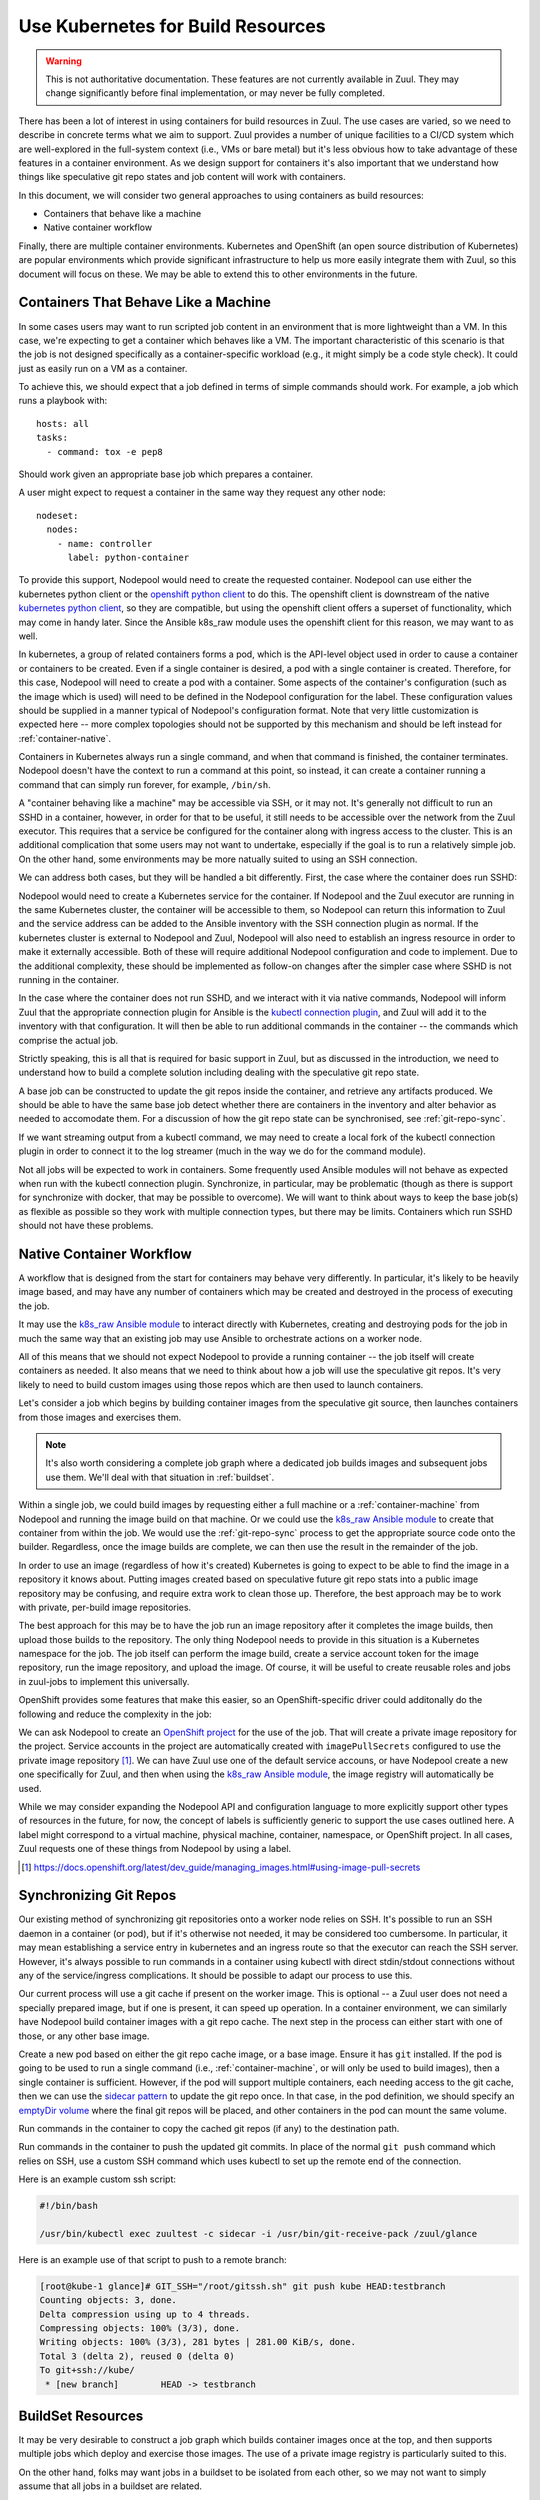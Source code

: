 Use Kubernetes for Build Resources
==================================

.. warning:: This is not authoritative documentation.  These features
   are not currently available in Zuul.  They may change significantly
   before final implementation, or may never be fully completed.

There has been a lot of interest in using containers for build
resources in Zuul.  The use cases are varied, so we need to describe
in concrete terms what we aim to support.  Zuul provides a number of
unique facilities to a CI/CD system which are well-explored in the
full-system context (i.e., VMs or bare metal) but it's less obvious
how to take advantage of these features in a container environment.
As we design support for containers it's also important that we
understand how things like speculative git repo states and job content
will work with containers.

In this document, we will consider two general approaches to using
containers as build resources:

* Containers that behave like a machine
* Native container workflow

Finally, there are multiple container environments.  Kubernetes and
OpenShift (an open source distribution of Kubernetes) are popular
environments which provide significant infrastructure to help us more
easily integrate them with Zuul, so this document will focus on these.
We may be able to extend this to other environments in the future.

.. _container-machine:

Containers That Behave Like a Machine
-------------------------------------

In some cases users may want to run scripted job content in an
environment that is more lightweight than a VM.  In this case, we're
expecting to get a container which behaves like a VM.  The important
characteristic of this scenario is that the job is not designed
specifically as a container-specific workload (e.g., it might simply
be a code style check).  It could just as easily run on a VM as a
container.

To achieve this, we should expect that a job defined in terms of
simple commands should work.  For example, a job which runs a playbook
with::

  hosts: all
  tasks:
    - command: tox -e pep8

Should work given an appropriate base job which prepares a container.

A user might expect to request a container in the same way they
request any other node::

  nodeset:
    nodes:
      - name: controller
        label: python-container

To provide this support, Nodepool would need to create the requested
container.  Nodepool can use either the kubernetes python client or
the `openshift python client`_ to do this.  The openshift client is
downstream of the native `kubernetes python client`_, so they are
compatible, but using the openshift client offers a superset of
functionality, which may come in handy later.  Since the Ansible
k8s_raw module uses the openshift client for this reason, we may want
to as well.

In kubernetes, a group of related containers forms a pod, which is the
API-level object used in order to cause a container or containers to
be created.  Even if a single container is desired, a pod with a
single container is created.  Therefore, for this case, Nodepool will
need to create a pod with a container.  Some aspects of the
container's configuration (such as the image which is used) will need
to be defined in the Nodepool configuration for the label.  These
configuration values should be supplied in a manner typical of
Nodepool's configuration format.  Note that very little customization
is expected here -- more complex topologies should not be supported by
this mechanism and should be left instead for :ref:`container-native`.

Containers in Kubernetes always run a single command, and when that
command is finished, the container terminates.  Nodepool doesn't have
the context to run a command at this point, so instead, it can create
a container running a command that can simply run forever, for
example, ``/bin/sh``.

A "container behaving like a machine" may be accessible via SSH, or it
may not.  It's generally not difficult to run an SSHD in a container,
however, in order for that to be useful, it still needs to be
accessible over the network from the Zuul executor.  This requires
that a service be configured for the container along with ingress
access to the cluster.  This is an additional complication that some
users may not want to undertake, especially if the goal is to run a
relatively simple job.  On the other hand, some environments may be
more natually suited to using an SSH connection.

We can address both cases, but they will be handled a bit differently.
First, the case where the container does run SSHD:

Nodepool would need to create a Kubernetes service for the container.
If Nodepool and the Zuul executor are running in the same Kubernetes
cluster, the container will be accessible to them, so Nodepool can
return this information to Zuul and the service address can be added
to the Ansible inventory with the SSH connection plugin as normal.  If
the kubernetes cluster is external to Nodepool and Zuul, Nodepool will
also need to establish an ingress resource in order to make it
externally accessible.  Both of these will require additional Nodepool
configuration and code to implement.  Due to the additional
complexity, these should be implemented as follow-on changes after the
simpler case where SSHD is not running in the container.

In the case where the container does not run SSHD, and we interact
with it via native commands, Nodepool will inform Zuul that the
appropriate connection plugin for Ansible is the `kubectl connection
plugin`_, and Zuul will add it to the inventory with that
configuration.  It will then be able to run additional commands in
the container -- the commands which comprise the actual job.

Strictly speaking, this is all that is required for basic support in
Zuul, but as discussed in the introduction, we need to understand how
to build a complete solution including dealing with the speculative
git repo state.

A base job can be constructed to update the git repos inside the
container, and retrieve any artifacts produced.  We should be able to
have the same base job detect whether there are containers in the
inventory and alter behavior as needed to accomodate them.  For a
discussion of how the git repo state can be synchronised, see
:ref:`git-repo-sync`.

If we want streaming output from a kubectl command, we may need to
create a local fork of the kubectl connection plugin in order to
connect it to the log streamer (much in the way we do for the command
module).

Not all jobs will be expected to work in containers.  Some frequently
used Ansible modules will not behave as expected when run with the
kubectl connection plugin.  Synchronize, in particular, may be
problematic (though as there is support for synchronize with docker,
that may be possible to overcome).  We will want to think about
ways to keep the base job(s) as flexible as possible so they work with
multiple connection types, but there may be limits.  Containers which
run SSHD should not have these problems.

.. _kubectl connection plugin: https://docs.ansible.com/ansible/2.5/plugins/connection/kubectl.html
.. _openshift python client: https://pypi.org/project/openshift/
.. _kubernetes python client: https://pypi.org/project/kubernetes/

.. _container-native:

Native Container Workflow
-------------------------

A workflow that is designed from the start for containers may behave
very differently.  In particular, it's likely to be heavily image
based, and may have any number of containers which may be created and
destroyed in the process of executing the job.

It may use the `k8s_raw Ansible module`_ to interact directly with
Kubernetes, creating and destroying pods for the job in much the same
way that an existing job may use Ansible to orchestrate actions on a
worker node.

All of this means that we should not expect Nodepool to provide a
running container -- the job itself will create containers as needed.
It also means that we need to think about how a job will use the
speculative git repos.  It's very likely to need to build custom
images using those repos which are then used to launch containers.

Let's consider a job which begins by building container images from
the speculative git source, then launches containers from those images
and exercises them.

.. note:: It's also worth considering a complete job graph where a
   dedicated job builds images and subsequent jobs use them.  We'll
   deal with that situation in :ref:`buildset`.

Within a single job, we could build images by requesting either a full
machine or a :ref:`container-machine` from Nodepool and running the
image build on that machine.  Or we could use the `k8s_raw Ansible
module`_ to create that container from within the job.  We would use the
:ref:`git-repo-sync` process to get the appropriate source code onto
the builder.  Regardless, once the image builds are complete, we can
then use the result in the remainder of the job.

In order to use an image (regardless of how it's created) Kubernetes
is going to expect to be able to find the image in a repository it
knows about.  Putting images created based on speculative future git
repo stats into a public image repository may be confusing, and
require extra work to clean those up.  Therefore, the best approach
may be to work with private, per-build image repositories.

The best approach for this may be to have the job run an image
repository after it completes the image builds, then upload those
builds to the repository.  The only thing Nodepool needs to provide in
this situation is a Kubernetes namespace for the job.  The job itself
can perform the image build, create a service account token for the
image repository, run the image repository, and upload the image.  Of
course, it will be useful to create reusable roles and jobs in
zuul-jobs to implement this universally.

OpenShift provides some features that make this easier, so an
OpenShift-specific driver could additonally do the following and
reduce the complexity in the job:

We can ask Nodepool to create an `OpenShift project`_ for the use of
the job.  That will create a private image repository for the project.
Service accounts in the project are automatically created with
``imagePullSecrets`` configured to use the private image repository [#f1]_.
We can have Zuul use one of the default service accouns, or have
Nodepool create a new one specifically for Zuul, and then when using
the `k8s_raw Ansible module`_, the image registry will automatically be
used.

While we may consider expanding the Nodepool API and configuration
language to more explicitly support other types of resources in the
future, for now, the concept of labels is sufficiently generic to
support the use cases outlined here.  A label might correspond to a
virtual machine, physical machine, container, namespace, or OpenShift
project.  In all cases, Zuul requests one of these things from
Nodepool by using a label.

.. _OpenShift Project: https://docs.openshift.org/latest/dev_guide/projects.html
.. [#f1] https://docs.openshift.org/latest/dev_guide/managing_images.html#using-image-pull-secrets
.. _k8s_raw Ansible module: http://docs.ansible.com/ansible/2.5/modules/k8s_raw_module.html

.. _git-repo-sync:

Synchronizing Git Repos
-----------------------

Our existing method of synchronizing git repositories onto a worker
node relies on SSH.  It's possible to run an SSH daemon in a container
(or pod), but if it's otherwise not needed, it may be considered too
cumbersome.  In particular, it may mean establishing a service entry
in kubernetes and an ingress route so that the executor can reach the
SSH server.  However, it's always possible to run commands in a
container using kubectl with direct stdin/stdout connections without
any of the service/ingress complications.  It should be possible to
adapt our process to use this.

Our current process will use a git cache if present on the worker
image.  This is optional -- a Zuul user does not need a specially
prepared image, but if one is present, it can speed up operation.  In
a container environment, we can similarly have Nodepool build
container images with a git repo cache.  The next step in the process
can either start with one of those, or any other base image.

Create a new pod based on either the git repo cache image, or a base
image.  Ensure it has ``git`` installed.  If the pod is going to be
used to run a single command (i.e., :ref:`container-machine`, or will
only be used to build images), then a single container is sufficient.
However, if the pod will support multiple containers, each needing
access to the git cache, then we can use the `sidecar pattern`_ to
update the git repo once.  In that case, in the pod definition, we
should specify an `emptyDir volume`_ where the final git repos will be
placed, and other containers in the pod can mount the same volume.

Run commands in the container to copy the cached git repos (if any) to
the destination path.

Run commands in the container to push the updated git commits.  In
place of the normal ``git push`` command which relies on SSH, use a
custom SSH command which uses kubectl to set up the remote end of the
connection.

Here is an example custom ssh script:

.. code-block:: bash

   #!/bin/bash

   /usr/bin/kubectl exec zuultest -c sidecar -i /usr/bin/git-receive-pack /zuul/glance

Here is an example use of that script to push to a remote branch:

.. code-block:: console

   [root@kube-1 glance]# GIT_SSH="/root/gitssh.sh" git push kube HEAD:testbranch
   Counting objects: 3, done.
   Delta compression using up to 4 threads.
   Compressing objects: 100% (3/3), done.
   Writing objects: 100% (3/3), 281 bytes | 281.00 KiB/s, done.
   Total 3 (delta 2), reused 0 (delta 0)
   To git+ssh://kube/
    * [new branch]        HEAD -> testbranch

.. _sidecar pattern: https://docs.microsoft.com/en-us/azure/architecture/patterns/sidecar
.. _emptyDir volume: https://kubernetes.io/docs/concepts/storage/volumes/#emptydir

.. _buildset:

BuildSet Resources
------------------

It may be very desirable to construct a job graph which builds
container images once at the top, and then supports multiple jobs
which deploy and exercise those images.  The use of a private image
registry is particularly suited to this.

On the other hand, folks may want jobs in a buildset to be isolated
from each other, so we may not want to simply assume that all jobs in
a buildset are related.

An approach which is intuitive and doesn't preclude either approach is
to allow the user to tell Zuul that the resources used by a job (e.g.,
the Kubernetes namespace, and any containers or other nodes) should
continue running until the end of the buildset.  These resources would
then be placed in the inventory of child jobs for their use.  In this
way, the job we constructed earlier which built and image and uploaded
it into a registry that it hosted could then be the root of a tree of
child jobs which use that registry.  If the image-build-registry job
created a service token, that could be passed to the child jobs for
their use when they start their own containers or pods.

In order to support this, we may need to implement provider affinity
for builds in a buildset in Nodepool so that we don't have to deal
with ingress access to the registry (which may not be possible).
Otherwise if a Nodepool had access to two Kubernetes clusters, we
might assign a child job to a different cluster.
